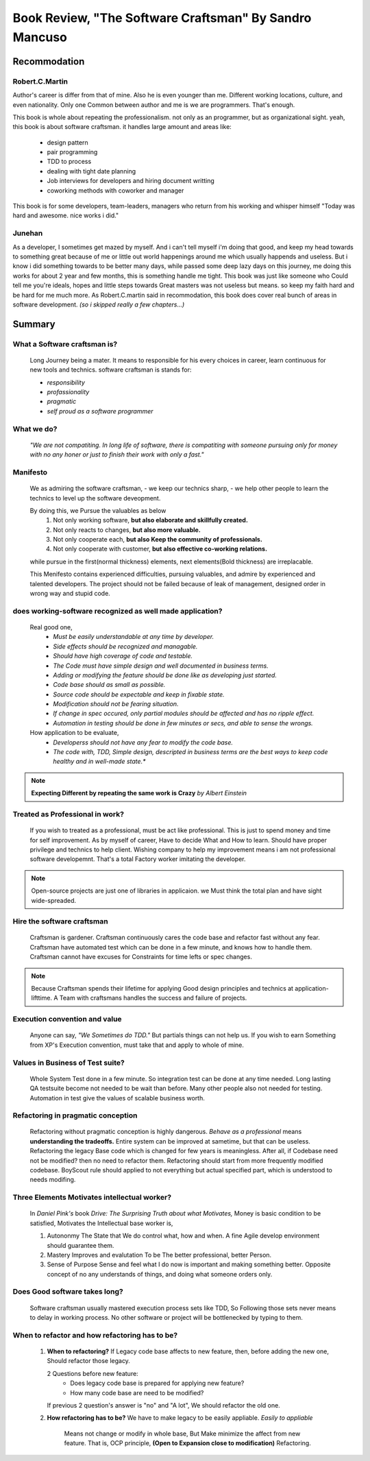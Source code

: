 Book Review, "The Software Craftsman" By Sandro Mancuso
=======================================================

Recommodation
-------------

Robert.C.Martin
^^^^^^^^^^^^^^^

Author's career is differ from that of mine.
Also he is even younger than me.
Different working locations, culture, and even nationality.
Only one Common between author and me is we are programmers.
That's enough.

This book is whole about repeating the professionalism.
not only as an programmer, but as organizational sight.
yeah, this book is about software craftsman.
it handles large amount and areas like:
   - design pattern
   - pair programming
   - TDD to process
   - dealing with tight date planning
   - Job interviews for developers and hiring document writting
   - coworking methods with coworker and manager

This book is for some developers, team-leaders, managers who return from his working and whisper himself "Today was hard and awesome. nice works i did."

Junehan
^^^^^^^

As a developer, I sometimes get mazed by myself.
And i can't tell myself i'm doing that good, and keep my head towards to something great because of me or little out world happenings around me which usually happends and useless.
But i know i did something towards to be better many days, while passed some deep lazy days on this journey, me doing this works for about 2 year and few months, this is something handle me tight.
This book was just like someone who Could tell me you're ideals, hopes and little steps towards Great masters was not useless but means. so keep my faith hard and be hard for me much more.
As Robert.C.martin said in recommodation, this book does cover real bunch of areas in software development. *(so i skipped really a few chapters...)*


Summary
-------

What a Software craftsman is?
^^^^^^^^^^^^^^^^^^^^^^^^^^^^^
   Long Journey being a mater.
   It means to responsible for his every choices in career, learn continuous for new tools and technics.
   software craftsman is stands for:
   
   - *responsibility*
   - *profassionality*
   - *pragmatic*
   - *self proud as a software programmer*

What we do?
^^^^^^^^^^^
   *"We are not compatiting. In long life of software, there is compatiting with someone pursuing only for money with no any honer or just to finish their work with only a fast."*

Manifesto
^^^^^^^^^
   We as admiring the software craftsman,
   - we keep our technics sharp,
   - we help other people to learn the technics
   to level up the software deveopment.

   By doing this, we Pursue the valuables as below
      1. Not only working software, **but also elaborate and skillfully created.**
      #. Not only reacts to changes, **but also more valuable.**
      #. Not only cooperate each, **but also Keep the community of professionals.**
      #. Not only cooperate with customer, **but also effective co-working relations.**

   while pursue in the first(normal thickness) elements, next elements(Bold thickness) are irreplacable.

   This Menifesto contains experienced difficulties, pursuing valuables, and admire by experienced and talented developers.
   The project should not be failed because of leak of management, designed order in wrong way and stupid code.

does working-software recognized as well made application?
^^^^^^^^^^^^^^^^^^^^^^^^^^^^^^^^^^^^^^^^^^^^^^^^^^^^^^^^^^
   Real good one,
      - *Must be easily understandable at any time by developer.*
      - *Side effects should be recognized and managable.*
      - *Should have high coverage of code and testable.*
      - *The Code must have simple design and well documented in business terms.*
      - *Adding or modifying the feature should be done like as developing just started.*
      - *Code base should as small as possible.*
      - *Source code should be expectable and keep in fixable state.*
      - *Modification should not be fearing situation.*
      - *If change in spec occured, only partial modules should be affected and has no ripple effect.*
      - *Automation in testing should be done in few minutes or secs, and able to sense the wrongs.*

   How application to be evaluate,
      - *Developerss should not have any fear to modify the code base.*
      - *The code with, TDD, Simple design, descripted in business terms are the best ways to keep code healthy and in well-made state.**


.. note::

   **Expecting Different by repeating the same work is Crazy**
   *by Albert Einstein*

Treated as Professional in work?
^^^^^^^^^^^^^^^^^^^^^^^^^^^^^^^^
   If you wish to treated as a professional, must be act like professional.
   This is just to spend money and time for self improvement.
   As by myself of career, Have to decide What and How to learn.
   Should have proper privilege and technics to help client.
   Wishing company to help my improvement means i am not professional software developemnt. That's a total Factory worker imitating the developer.


.. note::

   Open-source projects are just one of libraries in applicaion.
   we Must think the total plan and have sight wide-spreaded.


Hire the software craftsman
^^^^^^^^^^^^^^^^^^^^^^^^^^^
   Craftsman is gardener.
   Craftsman continuously cares the code base and refactor fast without any fear.
   Craftsman have automated test which can be done in a few minute, and knows how to handle them.
   Craftsman cannot have excuses for Constraints for time lefts or spec changes.

.. note::

   Because Craftsman spends their lifetime for applying Good design principles and technics at application-lifttime.
   A Team with craftsmans handles the success and failure of projects.

Execution convention and value
^^^^^^^^^^^^^^^^^^^^^^^^^^^^^^
   Anyone can say, *"We Sometimes do TDD."*
   But partials things can not help us.
   If you wish to earn Something from XP's Execution convention,
   must take that and apply to whole of mine.

Values in Business of Test suite?
^^^^^^^^^^^^^^^^^^^^^^^^^^^^^^^^^
   Whole System Test done in a few minute.
   So integration test can be done at any time needed.
   Long lasting QA testsuite become not needed to be wait than before.
   Many other people also not needed for testing.
   Automation in test give the values of scalable business worth.

Refactoring in pragmatic conception
^^^^^^^^^^^^^^^^^^^^^^^^^^^^^^^^^^^
   Refactoring without pragmatic conception is highly dangerous.
   *Behave as a professional* means **understanding the tradeoffs.**
   Entire system can be improved at sametime, but that can be useless.
   Refactoring the legacy Base code which is changed for few years is meaningless.
   After all, if Codebase need not be modified? then no need to refactor them.
   Refactoring should start from more frequently modified codebase.
   BoyScout rule should applied to not everything but actual specified part, which is understood to needs modifing.

Three Elements Motivates intellectual worker?
^^^^^^^^^^^^^^^^^^^^^^^^^^^^^^^^^^^^^^^^^^^^^
   In *Daniel Pink's* book *Drive: The Surprising Truth about what Motivates,*
   Money is basic condition to be satisfied, 
   Motivates the Intellectual base worker is,

   1. Autononmy
      The State that We do control what, how and when.
      A fine Agile develop environment should guarantee them.
   #. Mastery
      Improves and evalutation To be The better professional, better Person.
   #. Sense of Purpose
      Sense and feel what I do now is important and making something better.
      Opposite concept of no any understands of things, and doing what someone orders only.

Does Good software takes long?
^^^^^^^^^^^^^^^^^^^^^^^^^^^^^^
   Software craftsman usually mastered execution process sets like TDD,
   So Following those sets never means to delay in working process.
   No other software or project will be bottlenecked by typing to them.

When to refactor and how refactoring has to be?
^^^^^^^^^^^^^^^^^^^^^^^^^^^^^^^^^^^^^^^^^^^^^^^
   1. **When to refactoring?**
      If Legacy code base affects to new feature,
      then, before adding the new one, Should refactor those legacy.

      2 Questions before new feature:
         - Does legacy code base is prepared for applying new feature?
         - How many code base are need to be modified?
      If previous 2 question's answer is "no" and "A lot",
      We should refactor the old one.

   #. **How refactoring has to be?**
      We have to make legacy to be easily appliable.
      *Easily to appliable* 
         Means not change or modify in whole base,
         But Make minimize the affect from new feature.
         That is, OCP principle, **(Open to Expansion close to modification)** Refactoring.

